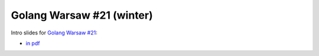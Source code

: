 ==========================
Golang Warsaw #21 (winter)
==========================

Intro slides for `Golang Warsaw #21 <https://www.meetup.com/Golang-Warsaw/events/256566020/>`_:

- `in pdf <index.pdf>`_
